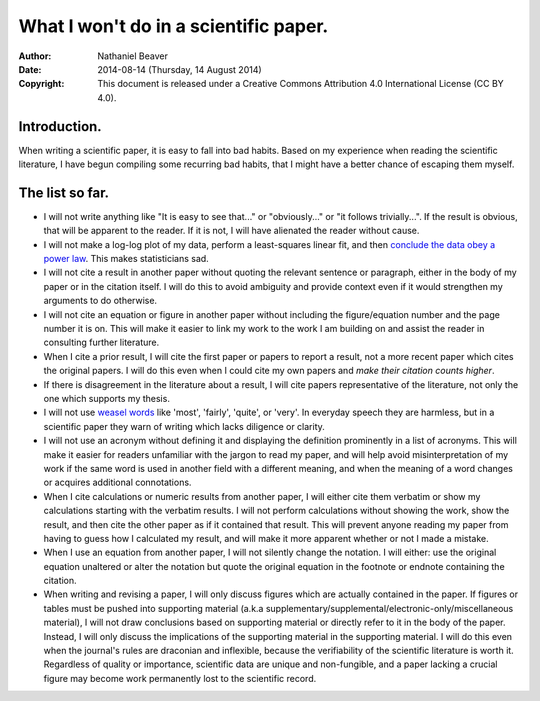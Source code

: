 .. -*- coding: utf-8 -*-

======================================
What I won't do in a scientific paper.
======================================

:Author: Nathaniel Beaver
:Date: $Date: 2014-08-14 (Thursday, 14 August 2014) $
:Copyright: This document is released under a Creative Commons Attribution 4.0 International License (CC BY 4.0).

-------------
Introduction.
-------------

When writing a scientific paper,
it is easy to fall into bad habits.
Based on my experience when reading the scientific literature,
I have begun compiling some recurring bad habits,
that I might have a better chance of escaping them myself.

----------------
The list so far.
----------------

- I will not write anything like "It is easy to see that..." or "obviously..." or "it follows trivially...".
  If the result is obvious, that will be apparent to the reader.
  If it is not, I will have alienated the reader without cause.
- I will not make a log-log plot of my data,
  perform a least-squares linear fit,
  and then `conclude the data obey a power law`_. 
  This makes statisticians sad.
- I will not cite a result in another paper without quoting the relevant sentence or paragraph,
  either in the body of my paper or in the citation itself.
  I will do this to avoid ambiguity and provide context even if it would strengthen my arguments to do otherwise.
- I will not cite an equation or figure in another paper without including the figure/equation number and the page number it is on.
  This will make it easier to link my work to the work I am building on and assist the reader in consulting further literature.
- When I cite a prior result, I will cite the first paper or papers to report a result,
  not a more recent paper which cites the original papers.
  I will do this even when I could cite my own papers and `make their citation counts higher`.
- If there is disagreement in the literature about a result,
  I will cite papers representative of the literature,
  not only the one which supports my thesis.
- I will not use `weasel`_ `words`_ like 'most', 'fairly', 'quite', or 'very'.
  In everyday speech they are harmless,
  but in a scientific paper they warn of writing which lacks diligence or clarity.
- I will not use an acronym without defining it and displaying the definition prominently in a list of acronyms.
  This will make it easier for readers unfamiliar with the jargon to read my paper,
  and will help avoid misinterpretation of my work if the same word is used in another field with a different meaning,
  and when the meaning of a word changes or acquires additional connotations.
- When I cite calculations or numeric results from another paper,
  I will either cite them verbatim or show my calculations starting with the verbatim results.
  I will not perform calculations without showing the work,
  show the result,
  and then cite the other paper as if it contained that result.
  This will prevent anyone reading my paper from having to guess how I calculated my result,
  and will make it more apparent whether or not I made a mistake.
- When I use an equation from another paper,
  I will not silently change the notation.
  I will either:
  use the original equation unaltered
  or
  alter the notation but quote the original equation in the footnote or endnote containing the citation.
- When writing and revising a paper, I will only discuss figures which are actually contained in the paper.
  If figures or tables must be pushed into supporting material (a.k.a supplementary/supplemental/electronic-only/miscellaneous material),
  I will not draw conclusions based on supporting material or directly refer to it in the body of the paper.
  Instead, I will only discuss the implications of the supporting material in the supporting material.
  I will do this even when the journal's rules are draconian and inflexible,
  because the verifiability of the scientific literature is worth it.
  Regardless of quality or importance,
  scientific data are unique and non-fungible,
  and a paper lacking a crucial figure may become work permanently lost to the scientific record.

.. _conclude the data obey a power law: http://vserver1.cscs.lsa.umich.edu/~crshalizi/notebooks/power-laws.html
.. _weasel: http://matt.might.net/articles/shell-scripts-for-passive-voice-weasel-words-duplicates/
.. _words: http://en.wikipedia.org/wiki/Weasel_words
.. _make their citation counts higher: http://www.ncbi.nlm.nih.gov/pmc/articles/PMC3673599/
